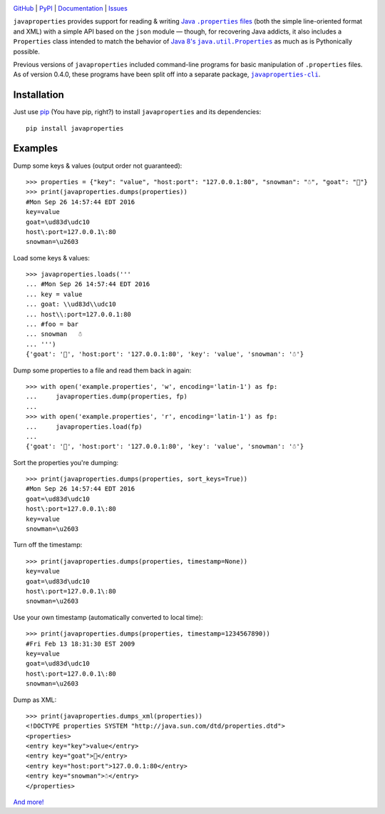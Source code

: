 .. image:: http://www.repostatus.org/badges/latest/active.svg
    :target: http://www.repostatus.org/#active
    :alt: Project Status: Active - The project has reached a stable, usable
          state and is being actively developed.

.. image:: https://travis-ci.org/jwodder/javaproperties.svg?branch=master
    :target: https://travis-ci.org/jwodder/javaproperties

.. image:: https://codecov.io/gh/jwodder/javaproperties/branch/master/graph/badge.svg
    :target: https://codecov.io/gh/jwodder/javaproperties

.. image:: https://img.shields.io/pypi/pyversions/javaproperties.svg
    :target: https://pypi.python.org/pypi/javaproperties

.. image:: https://img.shields.io/github/license/jwodder/javaproperties.svg?maxAge=2592000
    :target: https://opensource.org/licenses/MIT
    :alt: MIT License

`GitHub <https://github.com/jwodder/javaproperties>`_
| `PyPI <https://pypi.python.org/pypi/javaproperties>`_
| `Documentation <https://javaproperties.readthedocs.io>`_
| `Issues <https://github.com/jwodder/javaproperties/issues>`_

``javaproperties`` provides support for reading & writing |properties|_ (both
the simple line-oriented format and XML) with a simple API based on the
``json`` module — though, for recovering Java addicts, it also includes a
``Properties`` class intended to match the behavior of |propclass|_ as much as
is Pythonically possible.

Previous versions of ``javaproperties`` included command-line programs for
basic manipulation of ``.properties`` files.  As of version 0.4.0, these
programs have been split off into a separate package, |clipkg|_.


Installation
============

Just use `pip <https://pip.pypa.io>`_ (You have pip, right?) to install
``javaproperties`` and its dependencies::

    pip install javaproperties


Examples
========

Dump some keys & values (output order not guaranteed)::

    >>> properties = {"key": "value", "host:port": "127.0.0.1:80", "snowman": "☃", "goat": "🐐"}
    >>> print(javaproperties.dumps(properties))
    #Mon Sep 26 14:57:44 EDT 2016
    key=value
    goat=\ud83d\udc10
    host\:port=127.0.0.1\:80
    snowman=\u2603

Load some keys & values::

    >>> javaproperties.loads('''
    ... #Mon Sep 26 14:57:44 EDT 2016
    ... key = value
    ... goat: \\ud83d\\udc10
    ... host\\:port=127.0.0.1:80
    ... #foo = bar
    ... snowman   ☃
    ... ''')
    {'goat': '🐐', 'host:port': '127.0.0.1:80', 'key': 'value', 'snowman': '☃'}

Dump some properties to a file and read them back in again::

    >>> with open('example.properties', 'w', encoding='latin-1') as fp:
    ...     javaproperties.dump(properties, fp)
    ...
    >>> with open('example.properties', 'r', encoding='latin-1') as fp:
    ...     javaproperties.load(fp)
    ...
    {'goat': '🐐', 'host:port': '127.0.0.1:80', 'key': 'value', 'snowman': '☃'}

Sort the properties you're dumping::

    >>> print(javaproperties.dumps(properties, sort_keys=True))
    #Mon Sep 26 14:57:44 EDT 2016
    goat=\ud83d\udc10
    host\:port=127.0.0.1\:80
    key=value
    snowman=\u2603

Turn off the timestamp::

    >>> print(javaproperties.dumps(properties, timestamp=None))
    key=value
    goat=\ud83d\udc10
    host\:port=127.0.0.1\:80
    snowman=\u2603

Use your own timestamp (automatically converted to local time)::

    >>> print(javaproperties.dumps(properties, timestamp=1234567890))
    #Fri Feb 13 18:31:30 EST 2009
    key=value
    goat=\ud83d\udc10
    host\:port=127.0.0.1\:80
    snowman=\u2603

Dump as XML::

    >>> print(javaproperties.dumps_xml(properties))
    <!DOCTYPE properties SYSTEM "http://java.sun.com/dtd/properties.dtd">
    <properties>
    <entry key="key">value</entry>
    <entry key="goat">🐐</entry>
    <entry key="host:port">127.0.0.1:80</entry>
    <entry key="snowman">☃</entry>
    </properties>

`And more! <https://javaproperties.readthedocs.io>`_


.. |properties| replace:: Java ``.properties`` files
.. _properties: https://en.wikipedia.org/wiki/.properties

.. |propclass| replace:: Java 8's ``java.util.Properties``
.. _propclass: https://docs.oracle.com/javase/8/docs/api/java/util/Properties.html

.. |clipkg| replace:: ``javaproperties-cli``
.. _clipkg: https://github.com/jwodder/javaproperties-cli
